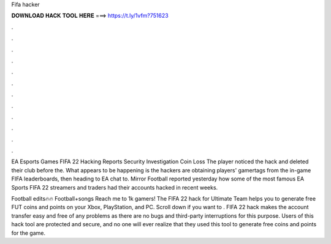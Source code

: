 Fifa hacker



𝐃𝐎𝐖𝐍𝐋𝐎𝐀𝐃 𝐇𝐀𝐂𝐊 𝐓𝐎𝐎𝐋 𝐇𝐄𝐑𝐄 ===> https://t.ly/1vfm?751623



.



.



.



.



.



.



.



.



.



.



.



.

EA Esports Games FIFA 22 Hacking Reports Security Investigation Coin Loss The player noticed the hack and deleted their club before the. What appears to be happening is the hackers are obtaining players' gamertags from the in-game FIFA leaderboards, then heading to EA chat to. Mirror Football reported yesterday how some of the most famous EA Sports FIFA 22 streamers and traders had their accounts hacked in recent weeks.

Football edits🔥🔥 Football+songs Reach me to 1k gamers! The FIFA 22 hack for Ultimate Team helps you to generate free FUT coins and points on your Xbox, PlayStation, and PC. Scroll down if you want to . FIFA 22 hack makes the account transfer easy and free of any problems as there are no bugs and third-party interruptions for this purpose. Users of this hack tool are protected and secure, and no one will ever realize that they used this tool to generate free coins and points for the game.
